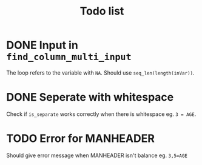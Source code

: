 #+TITLE: Todo list
* DONE Input in =find_column_multi_input=
The loop refers to the variable with =NA=. Should use =seq_len(length(inVar))=.
* DONE Seperate with whitespace
Check if =is_separate= works correctly when there is whitespace eg. ~3 = AGE~.
* TODO Error for MANHEADER
Should give error message when MANHEADER isn't balance eg. ~3,5=AGE~
